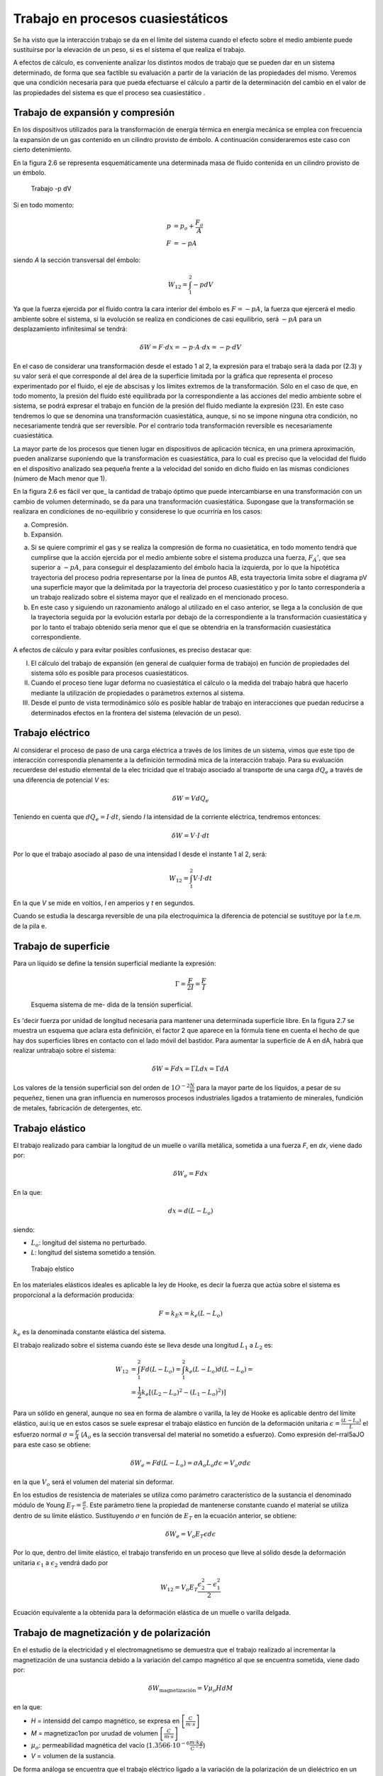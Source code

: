 Trabajo en procesos cuasiestáticos
==================================

Se ha visto que la interacción trabajo se da en el límite del sistema cuando el efecto sobre el medio ambiente puede sustituirse por la elevación de un peso, si es el sistema el que realiza el trabajo.

A efectos de cálculo, es conveniente analizar los distintos modos de trabajo que se pueden dar en un sistema determinado, de forma que sea factible su evaluación a partir de la variación de las propiedades del mismo. Veremos que una condición necesaria para que pueda efectuarse el cálculo a partir de la determinación del cambio en el valor de las propiedades del sistema es que el proceso sea cuasiestático .



Trabajo de expansión y compresión
---------------------------------

En los dispositivos utilizados para la transformación de energía térmica en energía mecánica se emplea con frecuencia la expansión de un gas contenido en un cilindro provisto de émbolo. A  continuación consideraremos este caso con cierto detenimiento.

En la figura 2.6 se representa esquemáticamente una determinada masa de fluido contenida en un cilindro provisto de un émbolo.



.. figure:: ./img/trabajo_pdV.png

   Trabajo -p dV



Si en todo momento:
 
.. math::

   p &= p_o + \frac{F_a}{A} \\
   F &= -p A
 

siendo *A* la sección transversal  del émbolo:

.. math::

   W_{12} = \int_1^2 -p dV
 
Ya que la fuerza ejercida por el fluido contra la cara interior del émbolo es :math:`F = -pA`, la fuerza que ejercerá el medio ambiente sobre el sistema, si la evolución se realiza en condiciones de casi equilibrio, será :math:`-p A` para un desplazamiento infinitesimal se tendrá:

.. math::

 
   \delta W = F \cdot dx = -p \cdot  A  \cdot dx = -p \cdot dV

En el caso de considerar una transformación desde el estado 1 al 2, la expresión para el trabajo será la dada por (2.3) y su valor será el que corresponde al del área de la superficie limitada por la gráfica que representa el proceso experimentado por el fluido, el eje de abscisas y los límites extremos de la transformación. Sólo en el caso de que, en todo momento, la presión del fluido esté equilibrada por la correspondiente a las acciones del medio ambiente sobre el sistema, se podrá expresar el trabajo en función de la presión del fluido mediante la expresión (23). En este caso tendremos lo que se denomina una transformación cuasiestática, aunque, si no se impone ninguna otra condición, no necesariamente tendrá que ser reversible. Por el contrario toda transformación reversible es necesariamente cuasiestática.

La mayor parte de los procesos que tienen lugar en dispositivos de aplicación técnica, en una primera aproximación, pueden analizarse suponiendo que la transformación es cuasiestática, para lo cual es preciso que la velocidad del fluido en el dispositivo analizado sea pequeña frente a la velocidad del sonido en dicho fluido en las mismas condiciones (número de Mach menor que 1).

En la figura 2.6 es fácil ver que_ la cantidad de trabajo óptimo que puede intercambiarse en una transformación con un cambio de volumen determinado, se da para una transformación cuasiestática. Supongase que la transformación  se realizara  en condiciones  de no-equilibrio  y considerese lo que ocurriría en los casos:

a)	Compresión.

b)	Expansión.

a)	Si se quiere comprimir el gas y se realiza la compresión de forma no cuasietática, en todo momento tendrá que cumplirse que la acción ejercida por el medio ambiente sobre el sistema produzca una fuerza, :math:`F_Á'`, que sea superior a :math:`-p A`, para conseguir el desplazamiento del émbolo hacia la izquierda, por lo que la hipotética  trayectoria del proceso podria representarse por la línea de puntos AB, esta trayectoria limita sobre el diagrama pV una superficie mayor que la delimitada  por la trayectoria  del proceso  cuasiestático  y por  lo tanto  correspondería  a un trabajo realizado sobre el sistema mayor que el realizado en el mencionado  proceso.

b)	En este caso y siguiendo un razonamiento análogo al utilizado en el caso anterior, se llega a la conclusión de que la trayectoria seguida por la evolución estarla por debajo de la correspondiente a la transformación cuasiestática y por lo tanto el trabajo obtenido seria menor que el que se obtendria en la transformación cuasiestática correspondiente.

A efectos de cálculo y para evitar posibles confusiones, es preciso destacar que:

I)	El cálculo del trabajo de expansión (en general de cualquier forma de trabajo) en función de propiedades del sistema sólo es posible para procesos cuasiestáticos.

II)	Cuando el proceso tiene lugar deforma no cuasiestática el cálculo o la medida del trabajo habrá que hacerlo mediante la utilización de propiedades o parámetros externos al sistema.

III)	Desde el punto de vista termodinámico sólo es posible hablar de trabajo en interacciones que puedan reducirse a determinados efectos en la frontera del sistema (elevación de un peso).

Trabajo eléctrico
-----------------

Al considerar el proceso de paso de una carga eléctrica a través de los límites de un sistema, vimos que este tipo de interacción correspondía plenamente a la definición termodiná­ mica de la interacción trabajo. Para su evaluación recuerdese del estudio elemental de la elec­ tricidad que el trabajo asociado al transporte de una carga :math:`dQ_e` a través de una diferencia de potencial  *V* es:

.. math::

   \delta W = V dQ_e

Teniendo en cuenta que :math:`d Q_e =I \cdot dt`, siendo *I* la intensidad de la corriente eléctrica, tendremos entonces:
 
.. math::

   \delta W = V \cdot I \cdot dt




Por lo que el trabajo asociado al paso de una intensidad I desde el instante 1 al 2, será:

.. math::

   W_{12} = \int_1^2 V \cdot I \cdot dt

En la que *V* se mide en voltios, *I* en amperios y *t* en segundos.

Cuando se estudia la descarga reversible de una pila electroquímica la diferencia de potencial se sustituye por la f.e.m. de la pila e.

Trabajo de superficie
---------------------

Para  un  líquido  se  define  la  tensión  superficial mediante la expresión:

.. math::

   \Gamma = \frac{F}{2I} = \frac{F}{I}


.. figure:: ./img/tension_superficial.png
 
   Esquema sistema de me- dida de la tensión superficial.
 

Es 'decir fuerza por unidad de longitud necesaria para mantener una determinada superficie libre. En la figura 2.7 se muestra un esquema que aclara esta definición, el factor 2 que aparece en la fórmula tiene en cuenta el hecho de que hay dos superficies libres en contacto con el lado móvil del bastidor. Para aumentar la superficie de A en dA, habrá que realizar untrabajo sobre el sistema:
 

.. math::

   \delta W = F dx = \Gamma L dx = \Gamma dA
 

Los valores de la tensión superficial son del orden de :math:`1O^{-2} \frac{N}{m}` para la mayor parte de los líquidos, a pesar de su pequeñez, tienen una gran influencia en numerosos procesos industriales ligados a tratamiento de minerales, fundición de metales, fabricación de detergentes, etc.

Trabajo elástico
----------------

El trabajo  realizado  para cambiar la longitud de un muelle o varilla metálica,  sometida a una fuerza *F*, en *dx*, viene dado por:

.. math::

   \delta W_e = F dx
   

En la que:

.. math::

   dx = d(L-L_o)

siendo:

- :math:`L_o`: longitud del sistema no perturbado.
- *L*: longitud del sistema sometido a tensión.

 
.. figure:: ./img/trabajo_elastico.png

   Trabajo elstico
 
En los materiales elásticos ideales es aplicable la ley de Hooke, es decir la fuerza que actúa sobre el sistema es proporcional a la deformación producida:

.. math::

   F = k_E x = k_e (L- L_o)


:math:`k_e` es la denominada constante elástica del sistema.

 


 
El trabajo  realizado  sobre el sistema cuando éste se lleva desde una longitud :math:`L_1`  a :math:`L_2` es:
 
.. math::

   W_{12} &= \int_1^2 F d(L-L_o) = \int_1^2 k_e (L-L_o) d(L-L_o) = \\
   &=\frac{1}{2} k_e \left[ (L_2-L_o)^2 - (L_1 - L_o)^2 )\right]
 

Para un sólido en general, aunque no sea en forma de alambre o varilla, la ley de Hooke es aplicable dentro del límite elástico, aui:iq ue en estos casos se suele expresar el trabajo elástico en función de la deformación unitaria :math:`\epsilon = \frac{(L - L_o)}{L}` el esfuerzo normal :math:`\sigma = \frac{F}{A}`
(:math:`A_o` es la sección transversal del material no sometido a esfuerzo). Como expresión del-rral5aJO para este caso se obtiene:

.. math::

   \delta W_e  = F d(L-L_o) = \sigma A_o L_o d\epsilon = V_o \sigma d\epsilon

en la que :math:`V_o` será el volumen del material sin deformar.

En los estudios de resistencia de materiales  se utiliza  como parámetro  característico  de la sustancia el denominado módulo de Young :math:`E_T = \frac{\sigma}{\epsilon}`. Este parámetro tiene la propiedad de mantenerse  constante cuando el material  se utiliza dentro  de su límite elástico.  Sustituyendo :math:`\sigma` en función de :math:`E_T` en la ecuación anterior, se obtiene:

.. math::

   \delta W_e = V_o E_T \epsilon d\epsilon
 

Por lo que, dentro del límite elástico, el trabajo transferido en un proceso que lleve al sólido desde la deformación unitaria  :math:`\epsilon_1` a  :math:`\epsilon_2` vendrá dado por

.. math::

   W_{12} = V_o E_T \frac{\epsilon_2^2 - \epsilon_1^2}{2}


Ecuación equivalente a la obtenida para la deformación elástica de un muelle o varilla delgada.

Trabajo de magnetización y de polarización
------------------------------------------

En el estudio de la electricidad y el electromagnetismo se demuestra que el trabajo realizado al incrementar la magnetización de una sustancia debido a la variación del campo magnético al que se encuentra sometida, viene dado por:

.. math::

   \delta W_{\text{magnetización}} = V \mu_o H dM
 
en la que:
 
- *H* = intensidd del campo magnético, se expresa en :math:`\left[ \frac{C}{m \cdot s}\right]`
- *M* = magnetizac1on por urudad de volumen  :math:`\left[ \frac{C}{m \cdot s}\right]`
- :math:`\mu_o`: permeabilidad  magnética del vacío (:math:`1.3566 \cdot 10^{-6} \frac{m\cdot kg}{C^{-2}}`)
- *V* = volumen de la sustancia.


De forma análoga se encuentra que el trabajo eléctrico ligado a la variación de la polarización de un dieléctrico en un campo eléctrico es:

.. math::

   \delta W_{\text{polarización}} = V \vec{E} \cdot \vec{dP}

en la que:	

- :math:`\vec{E}`: vector intensidad campo eléctrico :math:`\left[ \frac{m \cdot kg}{s^{-2} \cdot C^{-1}}\right]`
- :math:`\vec{P}`: vector polarización eléctrica :math:`\left[ \frac{C}{m^2}\right]`
- *V*: volumen del dieléctrico.

Interacciones generalizadas de trabajo. Dependencia de la trayectoria
---------------------------------------------------------------------

Se ha visto que en todas las formas de trabajo examinadas siempre se da el producto de u na magnitud  intensiva  (*p*, :math:`\vec{E}`, :math:`\vec{H}`, etc) por  la variación  de una  magnitud  extensiva  (*dV*, :math:`d(V\vec{P})`, :math:`d(V\vec{M})`,  etc.). Por lo que se podría  generalizar este hecho  expresando  la interacción rabajo como el producto de una fuerza generalizada *F* (la correspondiente magnitud intensiva) por un desplazamiento generalizado *dX* (en el que *X* será la correspondiente magnitud extensiva). Para las diversas formas..de trabajo examinadas se tendría:

+----------------------+----------------------+-------------------+---------------------------------------------+
| Sistema              | F                    | X                 | Trabajo cuasiestático                       |
+======================+======================+===================+=============================================+
| Fluido               | p                    | V	              |-p dV                                        |
+----------------------+----------------------+-------------------+---------------------------------------------+
| Carga eléctrica      | V o :math:`\epsilon` | :math:`Q_e`       | :math:`V dQ_e \hspace{0.5cm} \epsilon dQ_e` | 
+----------------------+----------------------+-------------------+---------------------------------------------+
| Superficie líquidos  | :math:`\Gamma`       | A                 | :math:`\Gamma dA`                           | 
+----------------------+----------------------+-------------------+---------------------------------------------+
| Muelles o varillas   | F                    | :math:`L-L_o`     | :math:`Fd(L-L_o)`                           |
+----------------------+----------------------+-------------------+---------------------------------------------+
|                      | :math:`\sigma`       | :math:`\epsilon`  | :math:`V \sigma d\epsilon`                  |
+----------------------+----------------------+-------------------+---------------------------------------------+
| Dieléctrico          | :math:`\vec{E}`      | :math:`V \vec{P}` | :math:`\vec{E} \cdot d(V \vec{P})`          |
+----------------------+----------------------+-------------------+---------------------------------------------+
| Sustancia magnética  | :math:`\vec{H}`      | :math:`V \vec{M}` | :math:`\mu_o \vec{H} V \vec{M}`             |
+----------------------+----------------------+-------------------+---------------------------------------------+



.. figure:: ./img/trabajo_generalizado.png

   Trabajo generalizado
 
Para representar un proceso cualquiera se podría recurrir a un diagrama generalizado F, X. En este diagrama se puede ver , figura 2.9, que el trabajo intercambiado para llevar al sistema desde un determinado estado 1 a otro 2 depende de la trayectoria seguida en este proceso y no únicamente del estado inicial y final. Ya que el valor de las áreas encerradas por las correspondientes trayectorias y el eje de abscisas, que representan el trabajo cuasiestático intercambiado en el proceso, dependen de los correspondientes estados inicial y final y de la trayectoria seguida por el proceso, como ya se vio anteriormente.

Aunque ya se ha mencionado es conveniente insistir  en que, a diferencia de la energía total del sistema que sólo es función de estado del sistema y por tanto su variación sólo depen­ de del estado inicial y final del proceso, las cantidades de calor y trabajo intercambiadas en el proceso dependerán de la naturaleza del mismo y sólo su suma será igual a la variación de energía y por lo tanto será función únicamente de los estados extremos del sistema en el  pro­ ceso. Al hacer los balances de energía calor y trabajo en el sistema, es muy importante que es­ to se tenga muy presente.
